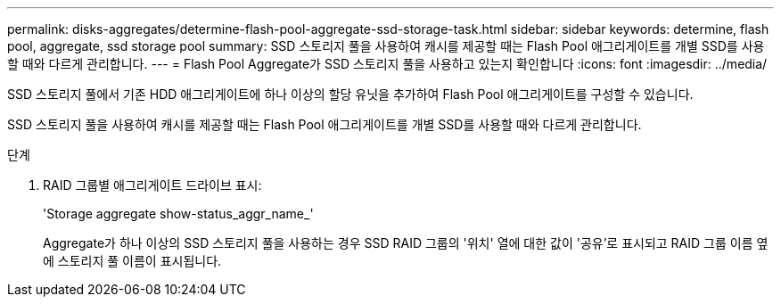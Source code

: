 ---
permalink: disks-aggregates/determine-flash-pool-aggregate-ssd-storage-task.html 
sidebar: sidebar 
keywords: determine, flash pool, aggregate, ssd storage pool 
summary: SSD 스토리지 풀을 사용하여 캐시를 제공할 때는 Flash Pool 애그리게이트를 개별 SSD를 사용할 때와 다르게 관리합니다. 
---
= Flash Pool Aggregate가 SSD 스토리지 풀을 사용하고 있는지 확인합니다
:icons: font
:imagesdir: ../media/


[role="lead"]
SSD 스토리지 풀에서 기존 HDD 애그리게이트에 하나 이상의 할당 유닛을 추가하여 Flash Pool 애그리게이트를 구성할 수 있습니다.

SSD 스토리지 풀을 사용하여 캐시를 제공할 때는 Flash Pool 애그리게이트를 개별 SSD를 사용할 때와 다르게 관리합니다.

.단계
. RAID 그룹별 애그리게이트 드라이브 표시:
+
'Storage aggregate show-status_aggr_name_'

+
Aggregate가 하나 이상의 SSD 스토리지 풀을 사용하는 경우 SSD RAID 그룹의 '위치' 열에 대한 값이 '공유'로 표시되고 RAID 그룹 이름 옆에 스토리지 풀 이름이 표시됩니다.


